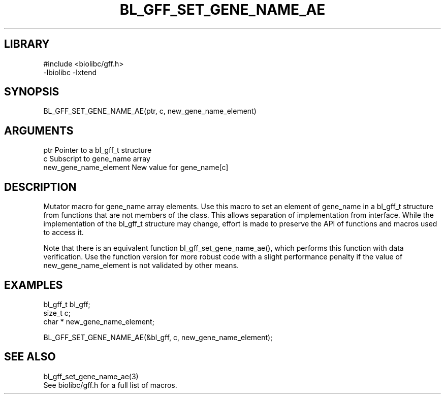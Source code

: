 \" Generated by /home/bacon/scripts/gen-get-set
.TH BL_GFF_SET_GENE_NAME_AE 3

.SH LIBRARY
.nf
.na
#include <biolibc/gff.h>
-lbiolibc -lxtend
.ad
.fi

\" Convention:
\" Underline anything that is typed verbatim - commands, etc.
.SH SYNOPSIS
.PP
.nf 
.na
BL_GFF_SET_GENE_NAME_AE(ptr, c, new_gene_name_element)
.ad
.fi

.SH ARGUMENTS
.nf
.na
ptr                     Pointer to a bl_gff_t structure
c                       Subscript to gene_name array
new_gene_name_element   New value for gene_name[c]
.ad
.fi

.SH DESCRIPTION

Mutator macro for gene_name array elements.  Use this macro to set
an element of gene_name in a bl_gff_t structure from functions
that are not members of the class.
This allows separation of implementation from interface.  While the
implementation of the bl_gff_t structure may change, effort is made to
preserve the API of functions and macros used to access it.

Note that there is an equivalent function bl_gff_set_gene_name_ae(), which performs
this function with data verification.  Use the function version for more
robust code with a slight performance penalty if the value of
new_gene_name_element is not validated by other means.

.SH EXAMPLES

.nf
.na
bl_gff_t        bl_gff;
size_t          c;
char *          new_gene_name_element;

BL_GFF_SET_GENE_NAME_AE(&bl_gff, c, new_gene_name_element);
.ad
.fi

.SH SEE ALSO

.nf
.na
bl_gff_set_gene_name_ae(3)
See biolibc/gff.h for a full list of macros.
.ad
.fi
